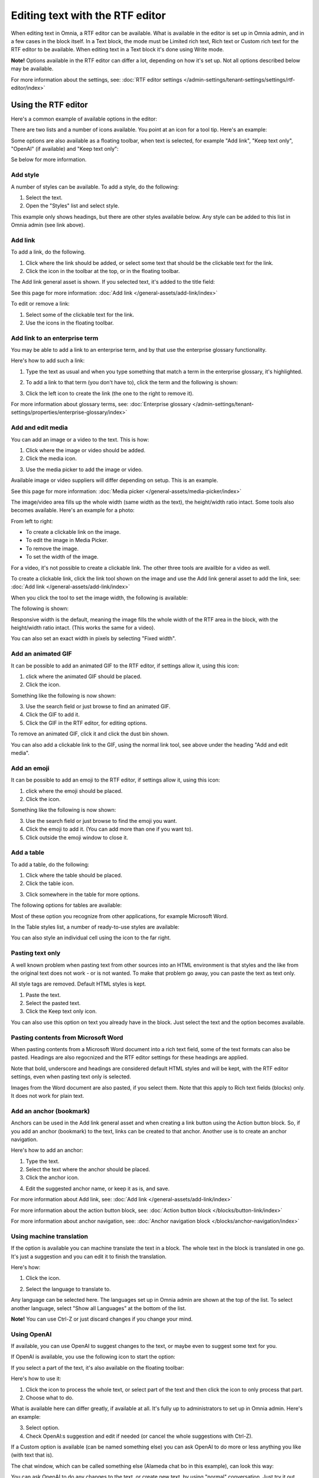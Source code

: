Editing text with the RTF editor
=====================================

When editing text in Omnia, a RTF editor can be available. What is available in the editor is set up in Omnia admin, and in a few cases in the block itself. In a Text block, the mode must be Limited rich text, Rich text or Custom rich text for the RTF editor to be available. When editing text in a Text block it's done using Write mode.

**Note!** Options available in the RTF editor can differ a lot, depending on how it's set up. Not all options described below may be available.

For more information about the settings, see: :doc:`RTF editor settings </admin-settings/tenant-settings/settings/rtf-editor/index>`

Using the RTF editor
**********************
Here's a common example of available options in the editor:

.. image:: rtf-editor-all-options-76.png

There are two lists and a number of icons available. You point at an icon for a tool tip. Here's an example:

.. image:: rtf-editor-all-tooltip-76.png

Some options are also available as a floating toolbar, when text is selected, for example "Add link", "Keep text only", "OpenAI" (if available) and "Keep text only":

.. image:: rtf-editor-all-floating-76.png

Se below for more information.

Add style
---------------
A number of styles can be available. To add a style, do the following:

1. Select the text.
2. Open the "Styles" list and select style.

.. image:: rtf-editor-all-style-76.png

This example only shows headings, but there are other styles available below. Any style can be added to this list in Omnia admin (see link above).

Add link
----------
To add a link, do the following.

1. Click where the link should be added, or select some text that should be the clickable text for the link.
2. Click the icon in the toolbar at the top, or in the floating toolbar.

.. image:: rtf-editor-all-link-76.png

The Add link general asset is shown. If you selected text, it's added to the title field:

.. image:: rtf-editor-all-link-title-76.png

See this page for more information: :doc:`Add link </general-assets/add-link/index>`

To edit or remove a link:

1. Select some of the clickable text for the link.
2. Use the icons in the floating toolbar.

Add link to an enterprise term
-------------------------------
You may be able to add a link to an enterprise term, and by that use the enterprise glossary functionality.

Here's how to add such a link:

1. Type the text as usual and when you type something that match a term in the enterprise glossary, it's highlighted.

.. image:: rtf-editor-glossary-aware-highlight-76.png

2. To add a link to that term (you don't have to), click the term and the following is shown:

.. image:: rtf-editor-glossary-aware-highlight-icons-76.png

3. Click the left icon to create the link (the one to the right to remove it).

For more information about glossary terms, see: :doc:`Enterprise glossary </admin-settings/tenant-settings/properties/enterprise-glossary/index>`

Add and edit media
--------------------
You can add an image or a video to the text. This is how:

1. Click where the image or video should be added.
2. Click the media icon.

.. image:: rtf-add-image-76.png

3. Use the media picker to add the image or video.

.. image:: rtf-add-image-media-picker-76.png

Available image or video suppliers will differ depending on setup. This is an example.

See this page for more information: :doc:`Media picker </general-assets/media-picker/index>`

The image/video area fills up the whole width (same width as the text), the height/width ratio intact. Some tools also becomes available. Here's an example for a photo:

.. image:: what-the-heck-76.png

From left to right:

+ To create a clickable link on the image.
+ To edit the image in Media Picker.
+ To remove the image.
+ To set the width of the image.

For a video, it's not possible to create a clickable link. The other three tools are availble for a video as well.

To create a clickable link, click the link tool shown on the image and use the Add link general asset to add the link, see: :doc:`Add link </general-assets/add-link/index>`

When you click the tool to set the image width, the following is available:

.. image:: rtf-add-image-tools-width-1-76.png

The following is shown:

.. image:: rtf-add-image-tools-width-2-76.png

Responsive width is the default, meaning the image fills the whole width of the RTF area in the block, with the height/width ratio intact. (This works the same for a video).

You can also set an exact width in pixels by selecting "Fixed width". 

Add an animated GIF
---------------------
It can be possible to add an animated GIF to the RTF editor, if settings allow it, using this icon:

.. image:: rtf-animated-gif-icon-76.png

1. click where the animated GIF should be placed.
2. Click the icon.

Something like the following is now shown:

.. image:: rtf-animated-gif-select-76.png

3. Use the search field or just browse to find an animated GIF.
4. Click the GIF to add it.
5. Click the GIF in the RTF editor, for editing options.

To remove an animated GIF, click it and click the dust bin shown.

You can also add a clickable link to the GIF, using the normal link tool, see above under the heading "Add and edit media". 

Add an emoji
---------------------
It can be possible to add an emoji to the RTF editor, if settings allow it, using this icon:

.. image:: rtf-emoticon-icon-76.png

1. click where the emoji should be placed.
2. Click the icon.

Something like the following is now shown:

.. image:: rtf-emoticon-select-76.png

3. Use the search field or just browse to find the emoji you want.
4. Click the emoji to add it. (You can add more than one if you want to).
5. Click outside the emoji window to close it.

Add a table
------------
To add a table, do the following:

1. Click where the table should be placed.
2. Click the table icon.

.. image:: rtf-editor-table-76.png

3. Click somewhere in the table for more options.

The following options for tables are available:

.. image:: rtf-editor-table-edits-76.png

Most of these option you recognize from other applications, for example Microsoft Word.

In the Table styles list, a number of ready-to-use styles are available:

.. image:: rtf-editor-table-edits-table-styles-76.png

You can also style an individual cell using the icon to the far right.

.. image:: rtf-editor-table-edits-cell-style-76.png

Pasting text only
-------------------
A well known problem when pasting text from other sources into an HTML environment is that styles and the like from the original text does not work - or is not wanted. To make that problem go away, you can paste the text as text only.

All style tags are removed. Default HTML styles is kept.

1. Paste the text.
2. Select the pasted text.
3. Click the Keep text only icon.

.. image:: rtf-editor-test-only-76.png

You can also use this option on text you already have in the block. Just select the text and the option becomes available.

Pasting contents from Microsoft Word
-------------------------------------
When pasting contents from a Microsoft Word document into a rich text field, some of the text formats can also be pasted. Headings are also regocnized and the RTF editor settings for these headings are applied. 

Note that bold, underscore and headings are considered default HTML styles and will be kept, with the RTF editor settings, even when pasting text only is selected.

Images from the Word document are also pasted, if you select them. Note that this apply to Rich text fields (blocks) only. It does not work for plain text.

Add an anchor (bookmark)
---------------------------
Anchors can be used in the Add link general asset and when creating a link button using the Action button block. So, if you add an anchor (bookmark) to the text, links can be created to that anchor. Another use is to create an anchor navigation.

Here's how to add an anchor:

1. Type the text.
2. Select the text where the anchor should be placed.
3. Click the anchor icon.

.. image:: anchor-icon-76.png

4. Edit the suggested anchor name, or keep it as is, and save.

.. image:: anchor-name-76.png

For more information about Add link, see: :doc:`Add link </general-assets/add-link/index>`

For more information about the action button block, see: :doc:`Action button block </blocks/button-link/index>`

For more information about anchor navigation, see: :doc:`Anchor navigation block </blocks/anchor-navigation/index>` 

Using machine translation
---------------------------
If the option is available you can machine translate the text in a block. The whole text in the block is translated in one go. It's just a suggestion and you can edit it to finish the translation. 

Here's how:

1. Click the icon.

.. image:: rtf-editor-machine-translation-76.png

2. Select the language to translate to.

.. image:: machine-translation-select-language-76.png

Any language can be selected here. The languages set up in Omnia admin are shown at the top of the list. To select another language, select "Show all Languages" at the bottom of the list.

.. image:: machine-translation-select-language-all-76.png

**Note!** You can use Ctrl-Z or just discard changes if you change your mind.

Using OpenAI
-----------------
If available, you can use OpenAI to suggest changes to the text, or maybe even to suggest some text for you.

If OpenAI is available, you use the following icon to start the option:

.. image:: openai-icon-76.png

If you select a part of the text, it's also available on the floating toolbar:

.. image:: openai-icon-floating-76.png

Here's how to use it:

1. Click the icon to process the whole text, or select part of the text and then click the icon to only process that part.
2. Choose what to do.

What is available here can differ greatly, if available at all. It's fully up to administrators to set up in Omnia admin. Here's an example:

.. image:: openai-options-76.png

3. Select option.
4. Check OpenAI:s suggestion and edit if needed (or cancel the whole suggestions with Ctrl-Z).

If a Custom option is available (can be named something else) you can ask OpenAI to do more or less anything you like (with text that is).

The chat window, which can be called something else (Alameda chat bo in this example), can look this way:

.. image:: openai-chat-76.png

You can ask OpenAI to do any changes to the text, or create new text, by using "normal" conversation. Just try it out, what will be saved is totally up to you.

In this example the author wanted to write some text about how relaxing fishing can be and wanted some suggestions. 

.. image:: openai-chat-example-76.png

The author then copied bits and pieces of the text en edited it to the description he or she wanted.

HTML
------
If it's available, you can work with the HTML code, if you know how. When you click the icon a separate window is opened, where you do your HTML work.

.. image:: rtf-editor-html-76.png

The window where you can edit the HTML code can look something like this:

.. image:: rtf-editor-edit-html-76.png

Just save when you're done and you will be returned to the RTF editor.

